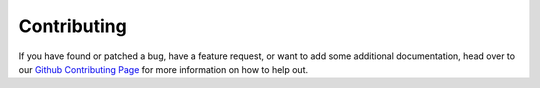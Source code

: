Contributing
============

If you have found or patched a bug, have a feature request, or want to add some
additional documentation, head over to our
`Github Contributing Page <http://github.com/biotaphy/BiotaPhyPy/blob/master/CONTRIBUTING.md>`_
for more information on how to help out.
